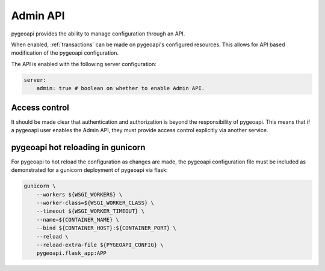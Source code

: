 .. _admin-api:

Admin API
=========

pygeoapi provides the ability to manage configuration through an API.

When enabled, :ref:`transactions` can be made on pygeoapi's configured resources.  This allows for API based modification of the pygeoapi configuration.

The API is enabled with the following server configuration:

.. code-block:: yaml

    server:
        admin: true # boolean on whether to enable Admin API.

Access control
--------------

It should be made clear that authentication and authorization is beyond the responsibility of pygeoapi.  This means that
if a pygeoapi user enables the Admin API, they must provide access control explicitly via another service.

pygeoapi hot reloading in gunicorn
----------------------------------

For pygeoapi to hot reload the configuration as changes are made, the pygeoapi configuration file must be included as
demonstrated for a gunicorn deployment of pygeoapi via flask:

.. code-block:: bash

    gunicorn \
        --workers ${WSGI_WORKERS} \
        --worker-class=${WSGI_WORKER_CLASS} \
        --timeout ${WSGI_WORKER_TIMEOUT} \
        --name=${CONTAINER_NAME} \
        --bind ${CONTAINER_HOST}:${CONTAINER_PORT} \
        --reload \
        --reload-extra-file ${PYGEOAPI_CONFIG} \
        pygeoapi.flask_app:APP
